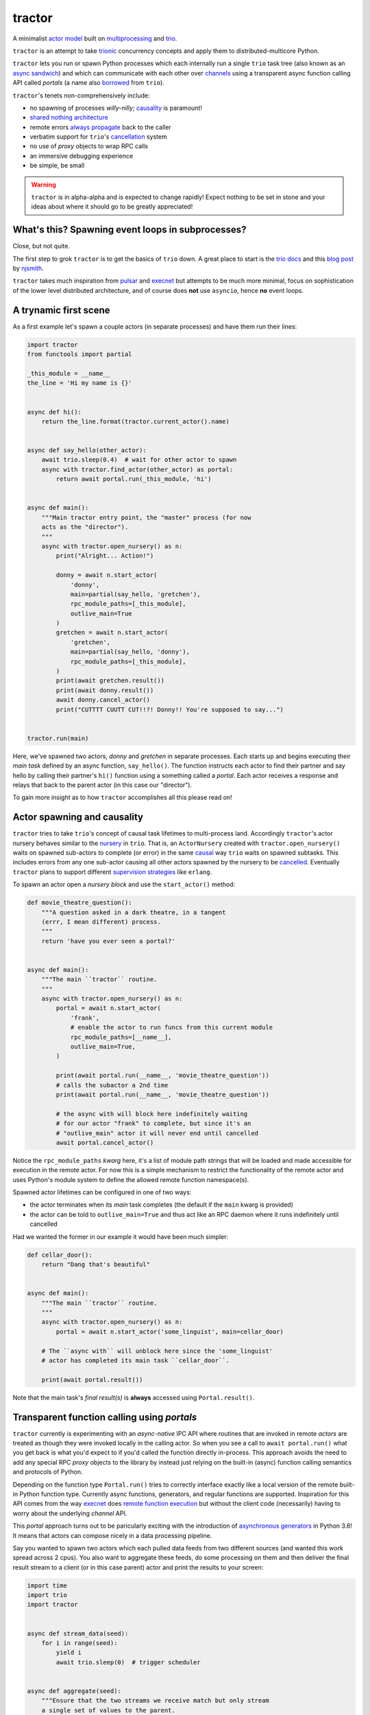 tractor
=======
A minimalist `actor model`_ built on multiprocessing_ and trio_.

``tractor`` is an attempt to take trionic_ concurrency concepts and apply
them to distributed-multicore Python.

``tractor`` lets you run or spawn Python processes which each internally
run a single ``trio`` task tree (also known as an `async sandwich`_) and
which can communicate with each other over channels_ using a transparent
async function calling API called *portals* (a name also borrowed_
from ``trio``).

``tractor``'s tenets non-comprehensively include:

- no spawning of processes *willy-nilly*; causality_ is paramount!
- `shared nothing architecture`_
- remote errors `always propagate`_ back to the caller
- verbatim support for ``trio``'s cancellation_ system
- no use of *proxy* objects to wrap RPC calls
- an immersive debugging experience
- be simple, be small

.. warning:: ``tractor`` is in alpha-alpha and is expected to change rapidly!
    Expect nothing to be set in stone and your ideas about where it should go
    to be greatly appreciated!

.. _trionic: https://trio.readthedocs.io/en/latest/design.html#high-level-design-principles
.. _async sandwich: https://trio.readthedocs.io/en/latest/tutorial.html#async-sandwich
.. _actor model: https://en.wikipedia.org/wiki/Actor_model
.. _always propagate: https://trio.readthedocs.io/en/latest/design.html#exceptions-always-propagate
.. _cancellation: https://trio.readthedocs.io/en/latest/reference-core.html#cancellation-and-timeouts
.. _multiprocessing: https://docs.python.org/3/library/multiprocessing.html
.. _trio: https://github.com/python-trio/trio
.. _channels: https://en.wikipedia.org/wiki/Channel_(programming)
.. _borrowed:
    https://trio.readthedocs.io/en/latest/reference-core.html#getting-back-into-the-trio-thread-from-another-thread
.. _causality: https://vorpus.org/blog/some-thoughts-on-asynchronous-api-design-in-a-post-asyncawait-world/#c-c-c-c-causality-breaker
.. _shared nothing architecture: https://en.wikipedia.org/wiki/Shared-nothing_architecture


What's this? Spawning event loops in subprocesses?
--------------------------------------------------
Close, but not quite.

The first step to grok ``tractor`` is to get the basics of ``trio``
down. A great place to start is the `trio docs`_ and this `blog post`_
by njsmith_.

``tractor`` takes much inspiration from pulsar_ and execnet_ but attempts to be much more
minimal, focus on sophistication of the lower level distributed architecture,
and of course does **not** use ``asyncio``, hence **no** event loops.

.. _trio docs: https://trio.readthedocs.io/en/latest/
.. _pulsar: http://quantmind.github.io/pulsar/design.html
.. _execnet: https://codespeak.net/execnet/
.. _blog post: https://vorpus.org/blog/notes-on-structured-concurrency-or-go-statement-considered-harmful/
.. _njsmith: https://github.com/njsmith/


A trynamic first scene
----------------------
As a first example let's spawn a couple actors (in separate processes)
and have them run their lines:

.. code:: python

    import tractor
    from functools import partial

    _this_module = __name__
    the_line = 'Hi my name is {}'


    async def hi():
        return the_line.format(tractor.current_actor().name)


    async def say_hello(other_actor):
        await trio.sleep(0.4)  # wait for other actor to spawn
        async with tractor.find_actor(other_actor) as portal:
            return await portal.run(_this_module, 'hi')


    async def main():
        """Main tractor entry point, the "master" process (for now
        acts as the "director").
        """
        async with tractor.open_nursery() as n:
            print("Alright... Action!")

            donny = await n.start_actor(
                'donny',
                main=partial(say_hello, 'gretchen'),
                rpc_module_paths=[_this_module],
                outlive_main=True
            )
            gretchen = await n.start_actor(
                'gretchen',
                main=partial(say_hello, 'donny'),
                rpc_module_paths=[_this_module],
            )
            print(await gretchen.result())
            print(await donny.result())
            await donny.cancel_actor()
            print("CUTTTT CUUTT CUT!!?! Donny!! You're supposed to say...")


    tractor.run(main)


Here, we've spawned two actors, *donny* and *gretchen* in separate
processes. Each starts up and begins executing their *main task*
defined by an async function, ``say_hello()``.  The function instructs
each actor to find their partner and say hello by calling their
partner's ``hi()`` function using a something called a *portal*. Each
actor receives a response and relays that back to the parent actor (in
this case our "director").

To gain more insight as to how ``tractor`` accomplishes all this please
read on!


Actor spawning and causality
----------------------------
``tractor`` tries to take ``trio``'s concept of causal task lifetimes
to multi-process land. Accordingly ``tractor``'s actor nursery behaves
similar to the nursery_ in ``trio``. That is, an ``ActorNursery``
created with ``tractor.open_nursery()`` waits on spawned sub-actors to
complete (or error) in the same causal_ way ``trio`` waits on spawned
subtasks. This includes errors from any one sub-actor causing all other
actors spawned by the nursery to be cancelled_. Eventually ``tractor``
plans to support different `supervision strategies`_ like ``erlang``.

To spawn an actor open a *nursery block* and use the ``start_actor()``
method:

.. code:: python

    def movie_theatre_question():
        """A question asked in a dark theatre, in a tangent
        (errr, I mean different) process.
        """
        return 'have you ever seen a portal?'


    async def main():
        """The main ``tractor`` routine.
        """
        async with tractor.open_nursery() as n:
            portal = await n.start_actor(
                'frank',
                # enable the actor to run funcs from this current module
                rpc_module_paths=[__name__],
                outlive_main=True,
            )

            print(await portal.run(__name__, 'movie_theatre_question'))
            # calls the subactor a 2nd time
            print(await portal.run(__name__, 'movie_theatre_question'))

            # the async with will block here indefinitely waiting
            # for our actor "frank" to complete, but since it's an
            # "outlive_main" actor it will never end until cancelled
            await portal.cancel_actor()

Notice the ``rpc_module_paths`` `kwarg` here, it's a list of module path
strings that will be loaded and made accessible for execution in the
remote actor. For now this is a simple mechanism to restrict the
functionality of the remote actor and uses Python's module system to
define the allowed remote function namespace(s).

Spawned actor lifetimes can be configured in one of two ways:

- the actor terminates when its *main* task completes (the default if
  the ``main`` kwarg is provided)
- the actor can be told to ``outlive_main=True`` and thus act like an RPC
  daemon where it runs indefinitely until cancelled

Had we wanted the former in our example it would have been much simpler:

.. code:: python

    def cellar_door():
        return "Dang that's beautiful"


    async def main():
        """The main ``tractor`` routine.
        """
        async with tractor.open_nursery() as n:
            portal = await n.start_actor('some_linguist', main=cellar_door)

        # The ``async with`` will unblock here since the 'some_linguist'
        # actor has completed its main task ``cellar_door``.

        print(await portal.result())


Note that the main task's *final result(s)* is **always** accessed using
``Portal.result()``.

.. _nursery: https://trio.readthedocs.io/en/latest/reference-core.html#nurseries-and-spawning
.. _supervision strategies: http://erlang.org/doc/man/supervisor.html#sup_flags
.. _causal: https://vorpus.org/blog/some-thoughts-on-asynchronous-api-design-in-a-post-asyncawait-world/#causality
.. _cancelled: https://trio.readthedocs.io/en/latest/reference-core.html#child-tasks-and-cancellation


Transparent function calling using *portals*
--------------------------------------------
``tractor`` currently is experimenting with an *async-native*
IPC API where routines that are invoked in remote *actors* are treated
as though they were invoked locally in the calling actor. So when you
see a call to ``await portal.run()`` what you get back is what you'd expect
to if you'd called the function directly in-process. This approach avoids
the need to add any special RPC *proxy* objects to the library by instead just
relying on the built-in (async) function calling semantics and protocols of Python.

Depending on the function type ``Portal.run()`` tries to
correctly interface exactly like a local version of the remote
built-in Python function type. Currently async functions, generators,
and regular functions are supported. Inspiration for this API comes
from the way execnet_ does `remote function execution`_ but without
the client code (necessarily) having to worry about the underlying
*channel* API.

This *portal* approach turns out to be paricularly exciting with the
introduction of `asynchronous generators`_ in Python 3.6! It means that
actors can compose nicely in a data processing pipeline.

Say you wanted to spawn two actors which each pulled data feeds from
two different sources (and wanted this work spread across 2 cpus).
You also want to aggregate these feeds, do some processing on them and then
deliver the final result stream to a client (or in this case parent)
actor and print the results to your screen:

.. code:: python

    import time
    import trio
    import tractor


    async def stream_data(seed):
        for i in range(seed):
            yield i
            await trio.sleep(0)  # trigger scheduler


    async def aggregate(seed):
        """Ensure that the two streams we receive match but only stream
        a single set of values to the parent.
        """
        async with tractor.open_nursery() as nursery:
            portals = []
            for i in range(1, 3):
                # fork point
                portal = await nursery.start_actor(
                    name=f'streamer_{i}',
                    rpc_module_paths=[__name__],
                    outlive_main=True,  # daemonize these actors
                )

                portals.append(portal)

            q = trio.Queue(500)

            async def push_to_q(portal):
                async for value in await portal.run(
                    __name__, 'stream_data', seed=seed
                ):
                    # leverage trio's built-in backpressure
                    await q.put(value)

                await q.put(None)
                print(f"FINISHED ITERATING {portal.channel.uid}")

            # spawn 2 trio tasks to collect streams and push to a local queue
            async with trio.open_nursery() as n:
                for portal in portals:
                    n.start_soon(push_to_q, portal)

                unique_vals = set()
                async for value in q:
                    if value not in unique_vals:
                        unique_vals.add(value)
                        # yield upwards to the spawning parent actor
                        yield value

                        if value is None:
                            break

                    assert value in unique_vals

                print("FINISHED ITERATING in aggregator")

            await nursery.cancel()
            print("WAITING on `ActorNursery` to finish")
        print("AGGREGATOR COMPLETE!")


    async def main():
        # a nursery which spawns "actors"
        async with tractor.open_nursery() as nursery:

            seed = int(1e3)
            import time
            pre_start = time.time()

            portal = await nursery.start_actor(
                name='aggregator',
                # executed in the actor's "main task" immediately
                main=partial(aggregate, seed),
            )

            start = time.time()
            # the portal call returns exactly what you'd expect
            # as if the remote "main" function was called locally
            result_stream = []
            async for value in await portal.result():
                result_stream.append(value)

            print(f"STREAM TIME = {time.time() - start}")
            print(f"STREAM + SPAWN TIME = {time.time() - pre_start}")
            assert result_stream == list(range(seed)) + [None]
            return result_stream


    final_stream = tractor.run(main, arbiter_addr=('127.0.0.1', 1616))


Here there's four actors running in separate processes (using all the
cores on you machine). Two are streaming in ``stream_data()``, one is
aggregating values from those two in ``aggregate()`` and shipping the
single stream of unique values up the parent actor (the ``'MainProcess'``
as ``multiprocessing`` calls it) which is running ``main()``. 


There has also been some discussion about adding support for reactive
programming primitives and native support for asyncitertools_ like libs -
so keep an eye out for that!

.. _asynchronous generators: https://www.python.org/dev/peps/pep-0525/
.. _remote function execution: https://codespeak.net/execnet/example/test_info.html#remote-exec-a-function-avoiding-inlined-source-part-i
.. _asyncitertools: https://github.com/vodik/asyncitertools


Cancellation
------------
``tractor`` supports ``trio``'s cancellation_ system verbatim:

.. code:: python

    import trio
    import tractor
    from itertools import repeat


    async def stream_forever():
        for i in repeat("I can see these little future bubble things"):
            yield i
            await trio.sleep(0.01)


    async def main():
        # stream for at most 1 second
        with trio.move_on_after(1) as cancel_scope:
            async with tractor.open_nursery() as n:
                portal = await n.start_actor(
                    f'donny',
                    rpc_module_paths=[__name__],
                    outlive_main=True
                )
                async for letter in await portal.run(__name__, 'stream_forever'):
                    print(letter)

        assert cancel_scope.cancelled_caught
        assert n.cancelled

    tractor.run(main)


Remote error propagation
------------------------
Any task invoked in a remote actor should ship any error(s) back to the calling
actor where it is raised and expected to be dealt with. This way remote actor's
are never cancelled unless explicitly asked or there's a bug in ``tractor`` itself.

.. code:: python

    async def assert_err():
        assert 0

    async def main():
        async with tractor.open_nursery() as n:
            real_actors = []
            for i in range(3):
                real_actors.append(await n.start_actor(
                    f'actor_{i}',
                    rpc_module_paths=[__name__],
                    outlive_main=True
                ))

            # start one actor that will fail immediately
            await n.start_actor('extra', main=assert_err)

        # should error here with a ``RemoteActorError`` containing
        # an ``AssertionError`` and all the other actors have been cancelled

    try:
        # also raises
        tractor.run(main)
    except tractor.RemoteActorError:
        print("Look Maa that actor failed hard, hehhh!")


You'll notice the nursery cancellation conducts a *one-cancels-all*
supervisory strategy `exactly like trio`_. The plan is to add more
`erlang strategies`_ in the near future by allowing nurseries to accept
a ``Supervisor`` type.

.. _exactly like trio: https://trio.readthedocs.io/en/latest/reference-core.html#cancellation-semantics
.. _erlang strategies: http://learnyousomeerlang.com/supervisors


Shared task state
-----------------
Although ``tractor`` uses a *shared-nothing* architecture between processes
you can of course share state within an actor.  ``trio`` tasks spawned via
multiple RPC calls to an actor can access global data using the per actor
``statespace`` dictionary:

.. code:: python


        statespace = {'doggy': 10}


        def check_statespace():
            # Remember this runs in a new process so no changes
            # will propagate back to the parent actor
            assert tractor.current_actor().statespace == statespace


        async def main():
            async with tractor.open_nursery() as n:
                await n.start_actor(
                    'checker', main=check_statespace,
                    statespace=statespace
                )


How do actors find each other (a poor man's *service discovery*)?
-----------------------------------------------------------------
Though it will be built out much more in the near future, ``tractor``
currently keeps track of actors by ``(name: str, id: str)`` using a
special actor called the *arbiter*. Currently the *arbiter* must exist
on a host (or it will be created if one can't be found) and keeps a
simple ``dict`` of actor names to sockets for discovery by other actors.
Obviously this can be made more sophisticated (help me with it!) but for
now it does the trick.

To find the arbiter from the current actor use the ``get_arbiter()`` function and to
find an actor's socket address by name use the ``find_actor()`` function:

.. code:: python

    import tractor


    async def main(service_name):

        async with tractor.get_arbiter() as portal:
            print(f"Arbiter is listening on {portal.channel}")

        async with tractor.find_actor(service_name) as sockaddr:
            print(f"my_service is found at {my_service}")


    tractor.run(main, service_name)


The ``name`` value you should pass to ``find_actor()`` is the one you passed as the
*first* argument to either ``tractor.run()`` or ``ActorNursery.start_actor()``.


Using ``Channel`` directly (undocumented)
-----------------------------------------
You can use the ``Channel`` api if necessary by simply defining a
``chan`` and ``cid`` *kwarg* in your async function definition.
``tractor`` will treat such async functions like async generators on
the calling side (for now anyway) such that you can push stream values
a little more granularly if you find *yielding* values to be restrictive.
I am purposely not documenting this feature with code because I'm not yet
sure yet how it should be used correctly. If you'd like more details
please feel free to ask me on the `trio gitter channel`_.


Running actors standalone (without spawning)
--------------------------------------------
You don't have to spawn any actors using ``open_nursery()`` if you just
want to run a single actor that connects to an existing cluster.
All the comms and arbiter registration stuff still works. This can
somtimes turn out being handy when debugging mult-process apps when you
need to hop into a debugger. You just need to pass the existing
*arbiter*'s socket address you'd like to connect to:

.. code:: python

    tractor.run(main, arbiter_addr=('192.168.0.10', 1616))


Enabling logging
----------------
Considering how complicated distributed software can become it helps to know
what exactly it's doing (even at the lowest levels). Luckily ``tractor`` has
tons of logging throughout the core. ``tractor`` isn't opinionated on
how you use this information and users are expected to consume log messages in
whichever way is appropriate for the system at hand. That being said, when hacking
on ``tractor`` there is a prettified console formatted which you can enable to
see what the heck is going on. Just put the following somewhere in your code:

.. code:: python

    from tractor.log import get_console_log
    log = get_console_log('trace')


What the future holds
---------------------
Stuff I'd like to see ``tractor`` do one day:

- erlang-like supervisors_
- native support for zeromq_ as a channel transport
- native `gossip protocol`_ support for service discovery and arbiter election
- a distributed log ledger for tracking cluster behaviour
- a slick multi-process aware debugger much like in celery_
  but with better `pdb++`_ support

If you're interested in tackling any of these please do shout about it on the
`trio gitter channel`_!

.. _supervisors: http://learnyousomeerlang.com/supervisors
.. _zeromq: https://en.wikipedia.org/wiki/ZeroMQ
.. _gossip protocol: https://en.wikipedia.org/wiki/Gossip_protocol
.. _trio gitter channel: https://gitter.im/python-trio/general
.. _celery: http://docs.celeryproject.org/en/latest/userguide/debugging.html
.. _pdb++: https://github.com/antocuni/pdb
